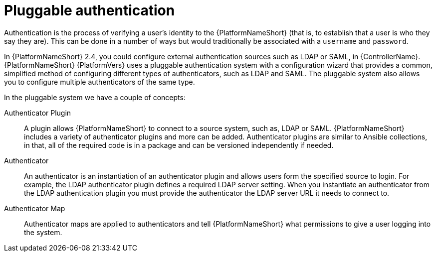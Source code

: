 :_mod-docs-content-type: CONCEPT

[id="gw-pluggable-authentication_{context}"]

= Pluggable authentication

Authentication is the process of verifying a user's identity to the {PlatformNameShort} (that is, to establish that a user is who they say they are). This can be done in a number of ways but would traditionally be associated with a `username` and `password`.

In {PlatformNameShort} 2.4, you could configure external authentication sources such as LDAP or SAML, in {ControllerName}. {PlatformNameShort} {PlatformVers} uses a pluggable authentication system with a configuration wizard that provides a common, simplified method of configuring different types of authenticators, such as LDAP and SAML. The pluggable system also allows you to configure multiple authenticators of the same type.  

In the pluggable system we have a couple of concepts:

Authenticator Plugin:: A plugin allows {PlatformNameShort} to connect to a source system, such as, LDAP or SAML. {PlatformNameShort} includes a variety of authenticator plugins and more can be added. Authenticator plugins are similar to Ansible collections, in that, all of the required code is in a package and can be versioned independently if needed. 

Authenticator:: An authenticator is an instantiation of an authenticator plugin and allows users form the specified source to login. For example, the LDAP authenticator plugin defines a required LDAP server setting. When you instantiate an authenticator from the LDAP authentication plugin you must provide the authenticator the LDAP server URL it needs to connect to.

Authenticator Map:: Authenticator maps are applied to authenticators and tell {PlatformNameShort} what permissions to give a user logging into the system.